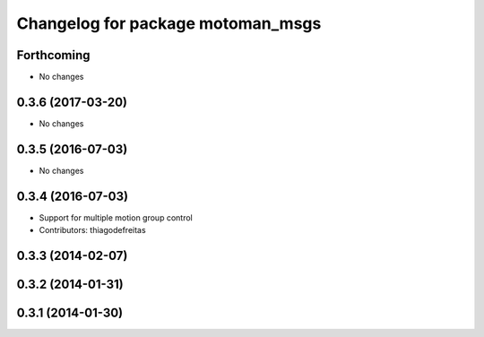 ^^^^^^^^^^^^^^^^^^^^^^^^^^^^^^^^^^
Changelog for package motoman_msgs
^^^^^^^^^^^^^^^^^^^^^^^^^^^^^^^^^^

Forthcoming
-----------
* No changes

0.3.6 (2017-03-20)
------------------
* No changes

0.3.5 (2016-07-03)
------------------
* No changes

0.3.4 (2016-07-03)
------------------
* Support for multiple motion group control
* Contributors: thiagodefreitas

0.3.3 (2014-02-07)
------------------

0.3.2 (2014-01-31)
------------------

0.3.1 (2014-01-30)
------------------
